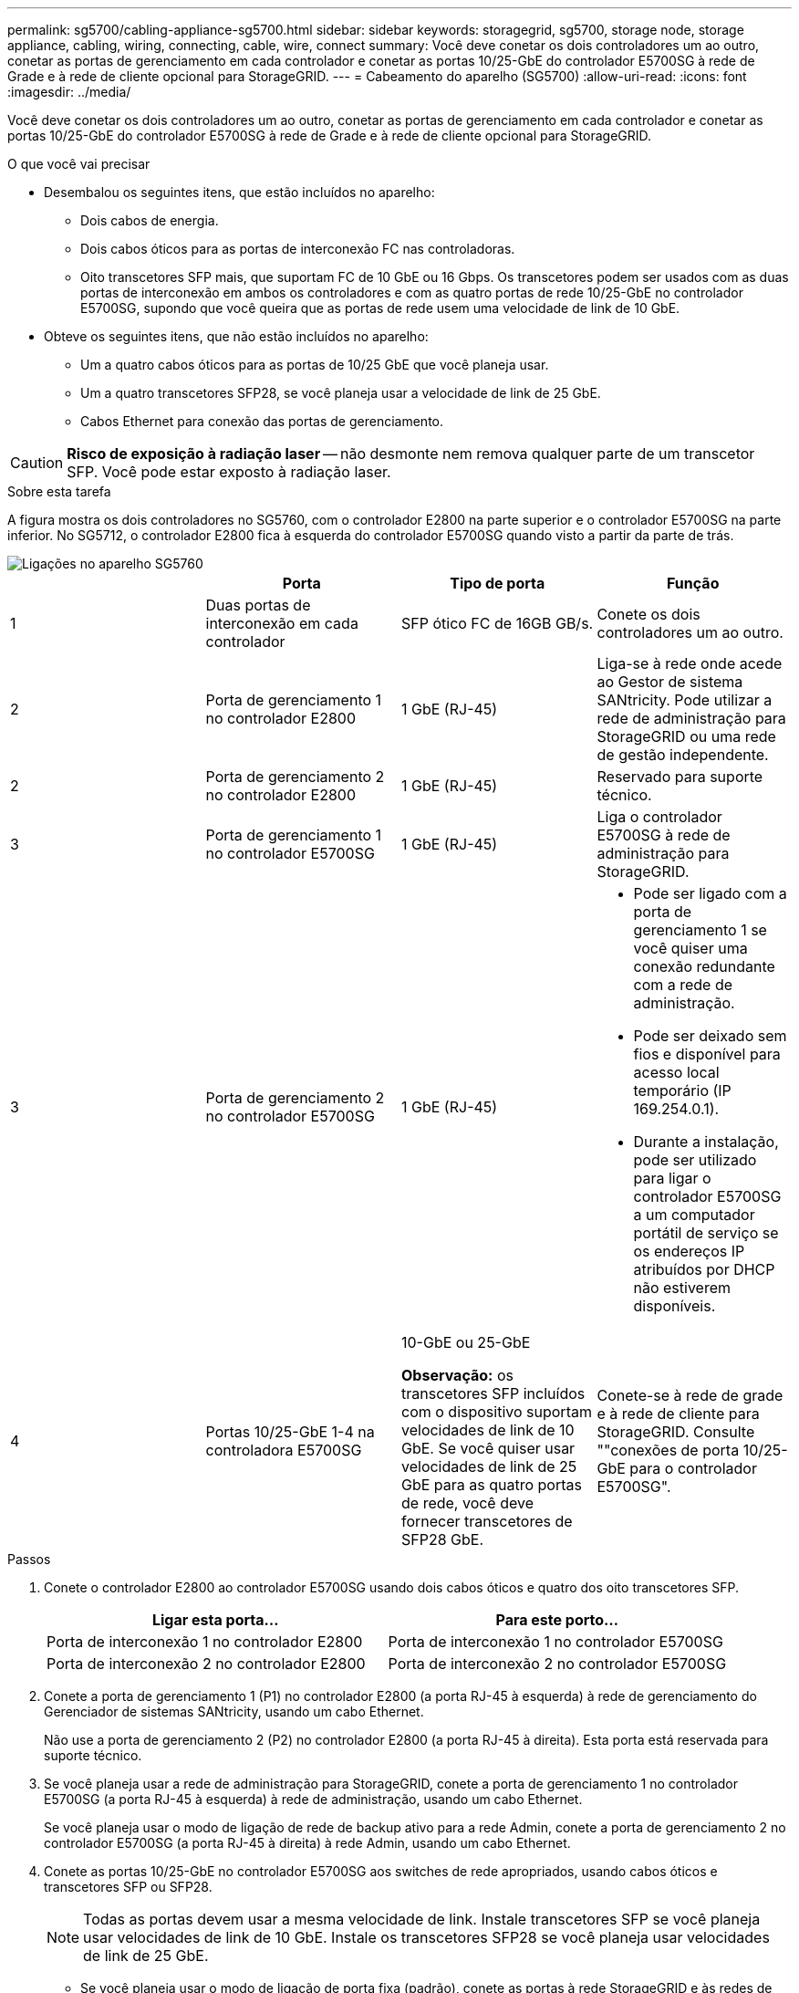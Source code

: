 ---
permalink: sg5700/cabling-appliance-sg5700.html 
sidebar: sidebar 
keywords: storagegrid, sg5700, storage node, storage appliance, cabling, wiring, connecting, cable, wire, connect 
summary: Você deve conetar os dois controladores um ao outro, conetar as portas de gerenciamento em cada controlador e conetar as portas 10/25-GbE do controlador E5700SG à rede de Grade e à rede de cliente opcional para StorageGRID. 
---
= Cabeamento do aparelho (SG5700)
:allow-uri-read: 
:icons: font
:imagesdir: ../media/


[role="lead"]
Você deve conetar os dois controladores um ao outro, conetar as portas de gerenciamento em cada controlador e conetar as portas 10/25-GbE do controlador E5700SG à rede de Grade e à rede de cliente opcional para StorageGRID.

.O que você vai precisar
* Desembalou os seguintes itens, que estão incluídos no aparelho:
+
** Dois cabos de energia.
** Dois cabos óticos para as portas de interconexão FC nas controladoras.
** Oito transcetores SFP mais, que suportam FC de 10 GbE ou 16 Gbps. Os transcetores podem ser usados com as duas portas de interconexão em ambos os controladores e com as quatro portas de rede 10/25-GbE no controlador E5700SG, supondo que você queira que as portas de rede usem uma velocidade de link de 10 GbE.


* Obteve os seguintes itens, que não estão incluídos no aparelho:
+
** Um a quatro cabos óticos para as portas de 10/25 GbE que você planeja usar.
** Um a quatro transcetores SFP28, se você planeja usar a velocidade de link de 25 GbE.
** Cabos Ethernet para conexão das portas de gerenciamento.





CAUTION: *Risco de exposição à radiação laser* -- não desmonte nem remova qualquer parte de um transcetor SFP. Você pode estar exposto à radiação laser.

.Sobre esta tarefa
A figura mostra os dois controladores no SG5760, com o controlador E2800 na parte superior e o controlador E5700SG na parte inferior. No SG5712, o controlador E2800 fica à esquerda do controlador E5700SG quando visto a partir da parte de trás.

image::../media/sg5760_connections.gif[Ligações no aparelho SG5760]

|===
|  | Porta | Tipo de porta | Função 


 a| 
1
 a| 
Duas portas de interconexão em cada controlador
 a| 
SFP ótico FC de 16GB GB/s.
 a| 
Conete os dois controladores um ao outro.



 a| 
2
 a| 
Porta de gerenciamento 1 no controlador E2800
 a| 
1 GbE (RJ-45)
 a| 
Liga-se à rede onde acede ao Gestor de sistema SANtricity. Pode utilizar a rede de administração para StorageGRID ou uma rede de gestão independente.



 a| 
2
 a| 
Porta de gerenciamento 2 no controlador E2800
 a| 
1 GbE (RJ-45)
 a| 
Reservado para suporte técnico.



 a| 
3
 a| 
Porta de gerenciamento 1 no controlador E5700SG
 a| 
1 GbE (RJ-45)
 a| 
Liga o controlador E5700SG à rede de administração para StorageGRID.



 a| 
3
 a| 
Porta de gerenciamento 2 no controlador E5700SG
 a| 
1 GbE (RJ-45)
 a| 
* Pode ser ligado com a porta de gerenciamento 1 se você quiser uma conexão redundante com a rede de administração.
* Pode ser deixado sem fios e disponível para acesso local temporário (IP 169.254.0.1).
* Durante a instalação, pode ser utilizado para ligar o controlador E5700SG a um computador portátil de serviço se os endereços IP atribuídos por DHCP não estiverem disponíveis.




 a| 
4
 a| 
Portas 10/25-GbE 1-4 na controladora E5700SG
 a| 
10-GbE ou 25-GbE

*Observação:* os transcetores SFP incluídos com o dispositivo suportam velocidades de link de 10 GbE. Se você quiser usar velocidades de link de 25 GbE para as quatro portas de rede, você deve fornecer transcetores de SFP28 GbE.
 a| 
Conete-se à rede de grade e à rede de cliente para StorageGRID. Consulte ""conexões de porta 10/25-GbE para o controlador E5700SG".

|===
.Passos
. Conete o controlador E2800 ao controlador E5700SG usando dois cabos óticos e quatro dos oito transcetores SFP.
+
|===
| Ligar esta porta... | Para este porto... 


 a| 
Porta de interconexão 1 no controlador E2800
 a| 
Porta de interconexão 1 no controlador E5700SG



 a| 
Porta de interconexão 2 no controlador E2800
 a| 
Porta de interconexão 2 no controlador E5700SG

|===
. Conete a porta de gerenciamento 1 (P1) no controlador E2800 (a porta RJ-45 à esquerda) à rede de gerenciamento do Gerenciador de sistemas SANtricity, usando um cabo Ethernet.
+
Não use a porta de gerenciamento 2 (P2) no controlador E2800 (a porta RJ-45 à direita). Esta porta está reservada para suporte técnico.

. Se você planeja usar a rede de administração para StorageGRID, conete a porta de gerenciamento 1 no controlador E5700SG (a porta RJ-45 à esquerda) à rede de administração, usando um cabo Ethernet.
+
Se você planeja usar o modo de ligação de rede de backup ativo para a rede Admin, conete a porta de gerenciamento 2 no controlador E5700SG (a porta RJ-45 à direita) à rede Admin, usando um cabo Ethernet.

. Conete as portas 10/25-GbE no controlador E5700SG aos switches de rede apropriados, usando cabos óticos e transcetores SFP ou SFP28.
+

NOTE: Todas as portas devem usar a mesma velocidade de link. Instale transcetores SFP se você planeja usar velocidades de link de 10 GbE. Instale os transcetores SFP28 se você planeja usar velocidades de link de 25 GbE.

+
** Se você planeja usar o modo de ligação de porta fixa (padrão), conete as portas à rede StorageGRID e às redes de clientes, conforme mostrado na tabela.
+
|===
| Porta | Liga a... 


 a| 
Porta 1
 a| 
Rede cliente (opcional)



 a| 
Porta 2
 a| 
Rede de rede



 a| 
Porta 3
 a| 
Rede cliente (opcional)



 a| 
Porta 4
 a| 
Rede de rede

|===
** Se você planeja usar o modo de ligação de porta agregada, conete uma ou mais portas de rede a um ou mais switches. Você deve conetar pelo menos duas das quatro portas para evitar ter um único ponto de falha. Se você usar mais de um switch para uma única ligação LACP, os switches devem suportar MLAG ou equivalente.




.Informações relacionadas
link:accessing-storagegrid-appliance-installer-sg5700.html["Acessando o instalador do StorageGRID Appliance"]

link:port-bond-modes-for-e5700sg-controller-ports.html["Modos de ligação de porta para E5700SG portas de controlador"]
